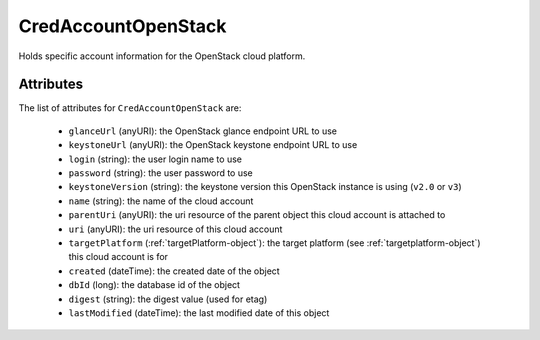 .. Copyright 2017 FUJITSU LIMITED

.. _credaccountopenstack-object:

CredAccountOpenStack
====================

Holds specific account information for the OpenStack cloud platform.

Attributes
~~~~~~~~~~

The list of attributes for ``CredAccountOpenStack`` are:

	* ``glanceUrl`` (anyURI): the OpenStack glance endpoint URL to use
	* ``keystoneUrl`` (anyURI): the OpenStack keystone endpoint URL to use
	* ``login`` (string): the user login name to use
	* ``password`` (string): the user password to use
	* ``keystoneVersion`` (string): the keystone version this OpenStack instance is using (``v2.0`` or ``v3``)
	* ``name`` (string): the name of the cloud account
	* ``parentUri`` (anyURI): the uri resource of the parent object this cloud account is attached to
	* ``uri`` (anyURI): the uri resource of this cloud account
	* ``targetPlatform`` (:ref:`targetPlatform-object`): the target platform (see :ref:`targetplatform-object`) this cloud account is for
	* ``created`` (dateTime): the created date of the object
	* ``dbId`` (long): the database id of the object
	* ``digest`` (string): the digest value (used for etag)
	* ``lastModified`` (dateTime): the last modified date of this object


